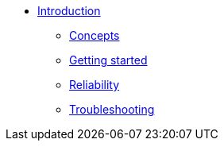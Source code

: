 * xref:index.adoc[Introduction]
** xref:concepts.adoc[Concepts]
** xref:getting-started.adoc[Getting started]
** xref:reliability.adoc[Reliability]
** xref:troubleshooting.adoc[Troubleshooting]
